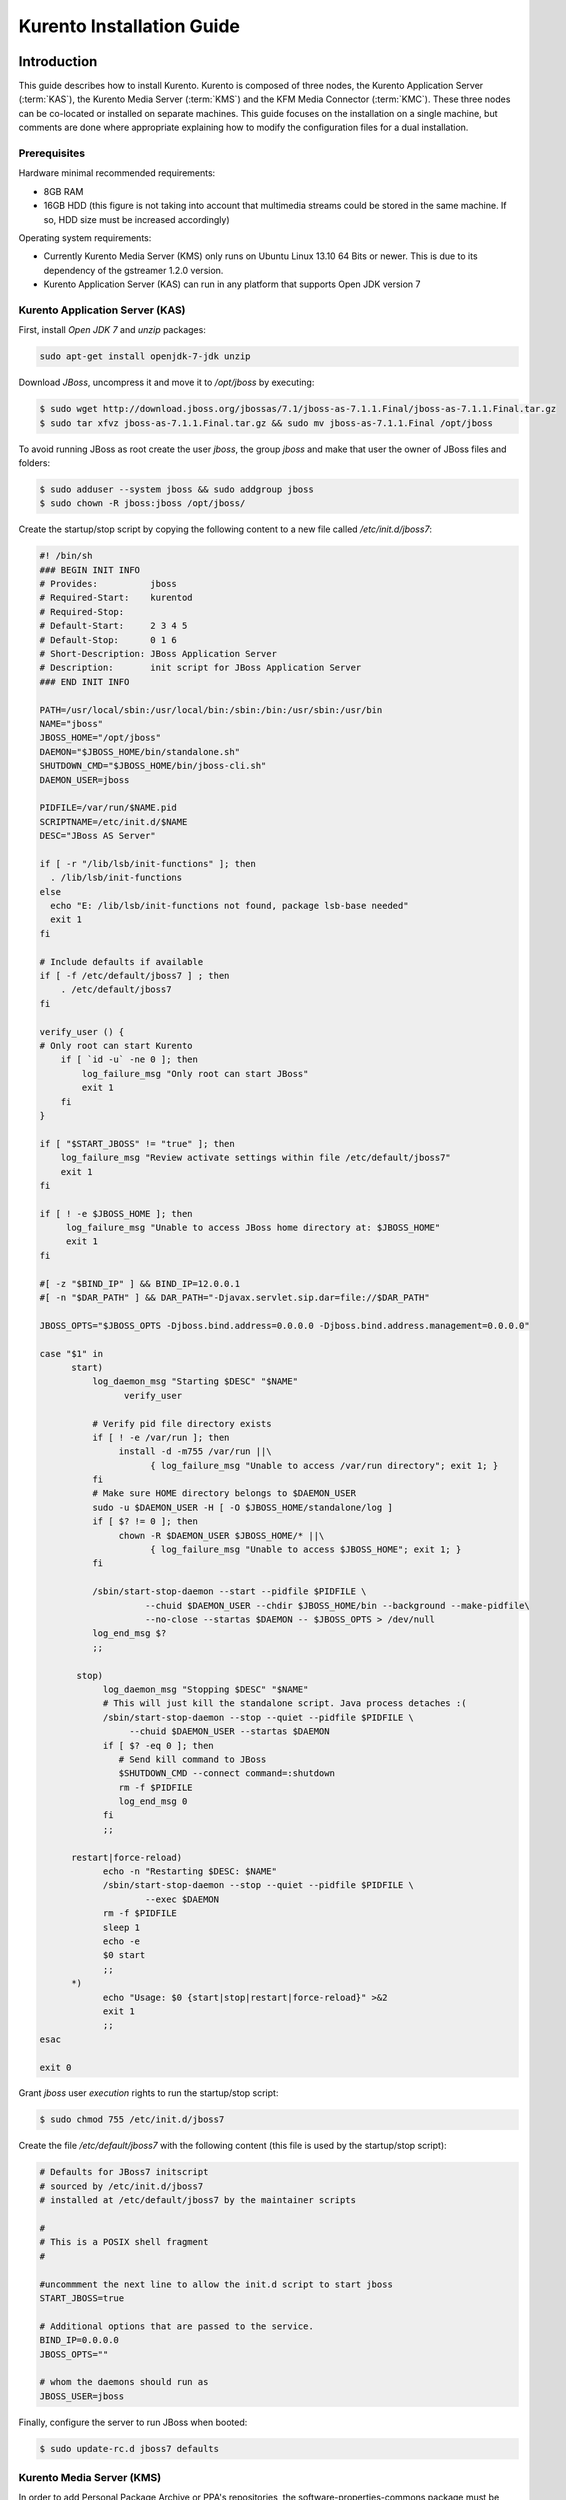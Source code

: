 %%%%%%%%%%%%%%%%%%%%%%%%%%%%%%%%
 Kurento Installation Guide
%%%%%%%%%%%%%%%%%%%%%%%%%%%%%%%%

.. highlight:: bash

Introduction
============

This guide describes how to install Kurento. Kurento is composed of three
nodes, the Kurento Application Server (:term:`KAS`), the Kurento Media
Server (:term:`KMS`) and the KFM Media Connector (:term:`KMC`). These three
nodes can be co-located or installed on separate machines. This guide
focuses on the installation on a single machine, but comments are done
where appropriate explaining how to modify the configuration files for
a dual installation.

Prerequisites
-------------

Hardware minimal recommended requirements:

-  8GB RAM
-  16GB HDD (this figure is not taking into account that multimedia
   streams could be stored in the same machine. If so, HDD size must be
   increased accordingly)

Operating system requirements:

-  Currently Kurento Media Server (KMS) only runs on Ubuntu Linux 13.10
   64 Bits or newer. This is due to its dependency of the gstreamer
   1.2.0 version.
-  Kurento Application Server (KAS) can run in any platform that
   supports Open JDK version 7

Kurento Application Server (KAS)
--------------------------------

First, install *Open JDK 7* and  *unzip* packages:

.. sourcecode:: console

    sudo apt-get install openjdk-7-jdk unzip

Download *JBoss*, uncompress it and move it to */opt/jboss* by
executing:

.. sourcecode:: console

    $ sudo wget http://download.jboss.org/jbossas/7.1/jboss-as-7.1.1.Final/jboss-as-7.1.1.Final.tar.gz
    $ sudo tar xfvz jboss-as-7.1.1.Final.tar.gz && sudo mv jboss-as-7.1.1.Final /opt/jboss

To avoid running JBoss as root create the user *jboss*, the group
*jboss* and make that user the owner of JBoss files and folders:

.. sourcecode:: console

    $ sudo adduser --system jboss && sudo addgroup jboss
    $ sudo chown -R jboss:jboss /opt/jboss/

Create the startup/stop script by copying the following content to a new
file called */etc/init.d/jboss7*:

.. sourcecode:: sh

    #! /bin/sh
    ### BEGIN INIT INFO
    # Provides:          jboss
    # Required-Start:    kurentod
    # Required-Stop:
    # Default-Start:     2 3 4 5
    # Default-Stop:      0 1 6
    # Short-Description: JBoss Application Server
    # Description:       init script for JBoss Application Server
    ### END INIT INFO

    PATH=/usr/local/sbin:/usr/local/bin:/sbin:/bin:/usr/sbin:/usr/bin
    NAME="jboss"
    JBOSS_HOME="/opt/jboss"
    DAEMON="$JBOSS_HOME/bin/standalone.sh"
    SHUTDOWN_CMD="$JBOSS_HOME/bin/jboss-cli.sh"
    DAEMON_USER=jboss

    PIDFILE=/var/run/$NAME.pid
    SCRIPTNAME=/etc/init.d/$NAME
    DESC="JBoss AS Server"

    if [ -r "/lib/lsb/init-functions" ]; then
      . /lib/lsb/init-functions
    else
      echo "E: /lib/lsb/init-functions not found, package lsb-base needed"
      exit 1
    fi

    # Include defaults if available
    if [ -f /etc/default/jboss7 ] ; then
        . /etc/default/jboss7
    fi

    verify_user () {
    # Only root can start Kurento
        if [ `id -u` -ne 0 ]; then
            log_failure_msg "Only root can start JBoss"
            exit 1
        fi
    }

    if [ "$START_JBOSS" != "true" ]; then
        log_failure_msg "Review activate settings within file /etc/default/jboss7"
        exit 1
    fi

    if [ ! -e $JBOSS_HOME ]; then
         log_failure_msg "Unable to access JBoss home directory at: $JBOSS_HOME"
         exit 1
    fi

    #[ -z "$BIND_IP" ] && BIND_IP=12.0.0.1
    #[ -n "$DAR_PATH" ] && DAR_PATH="-Djavax.servlet.sip.dar=file://$DAR_PATH"

    JBOSS_OPTS="$JBOSS_OPTS -Djboss.bind.address=0.0.0.0 -Djboss.bind.address.management=0.0.0.0"

    case "$1" in
          start)
              log_daemon_msg "Starting $DESC" "$NAME"
                    verify_user

              # Verify pid file directory exists
              if [ ! -e /var/run ]; then
                   install -d -m755 /var/run ||\
                         { log_failure_msg "Unable to access /var/run directory"; exit 1; }
              fi
              # Make sure HOME directory belongs to $DAEMON_USER
              sudo -u $DAEMON_USER -H [ -O $JBOSS_HOME/standalone/log ]
              if [ $? != 0 ]; then
                   chown -R $DAEMON_USER $JBOSS_HOME/* ||\
                         { log_failure_msg "Unable to access $JBOSS_HOME"; exit 1; }
              fi

              /sbin/start-stop-daemon --start --pidfile $PIDFILE \
                        --chuid $DAEMON_USER --chdir $JBOSS_HOME/bin --background --make-pidfile\
                        --no-close --startas $DAEMON -- $JBOSS_OPTS > /dev/null
              log_end_msg $?
              ;;

           stop)
                log_daemon_msg "Stopping $DESC" "$NAME"
                # This will just kill the standalone script. Java process detaches :(
                /sbin/start-stop-daemon --stop --quiet --pidfile $PIDFILE \
                     --chuid $DAEMON_USER --startas $DAEMON
                if [ $? -eq 0 ]; then
                   # Send kill command to JBoss
                   $SHUTDOWN_CMD --connect command=:shutdown
                   rm -f $PIDFILE
                   log_end_msg 0
                fi
                ;;

          restart|force-reload)
                echo -n "Restarting $DESC: $NAME"
                /sbin/start-stop-daemon --stop --quiet --pidfile $PIDFILE \
                        --exec $DAEMON
                rm -f $PIDFILE
                sleep 1
                echo -e
                $0 start
                ;;
          *)
                echo "Usage: $0 {start|stop|restart|force-reload}" >&2
                exit 1
                ;;
    esac

    exit 0

Grant *jboss* user *execution* rights to run the startup/stop script:

.. sourcecode:: console

    $ sudo chmod 755 /etc/init.d/jboss7

Create the file */etc/default/jboss7* with the following content (this
file is used by the startup/stop script):

.. sourcecode:: sh

    # Defaults for JBoss7 initscript
    # sourced by /etc/init.d/jboss7
    # installed at /etc/default/jboss7 by the maintainer scripts

    #
    # This is a POSIX shell fragment
    #

    #uncommment the next line to allow the init.d script to start jboss
    START_JBOSS=true

    # Additional options that are passed to the service.
    BIND_IP=0.0.0.0
    JBOSS_OPTS=""

    # whom the daemons should run as
    JBOSS_USER=jboss

Finally, configure the server to run JBoss when booted:

.. sourcecode:: console

    $ sudo update-rc.d jboss7 defaults

Kurento Media Server (KMS)
--------------------------

In order to add Personal Package Archive or PPA's repositories, the
software-properties-commons package must be installed. This package is
part of Ubuntu Desktop, but it might not be included if you are using
a VM or a server:

.. sourcecode:: console

    $ sudo apt-get install software-properties-common

.. note:: Transient problem with Intel Graphics video

    There is a `packaging bug in libopencv-ocl2.4 Ubuntu 13.10
    <https://bugs.launchpad.net/ubuntu/+source/opencv/+bug/1245260>`_,
    which causes some installation problems [#]_. There is a workaround
    while the bug is fixed. If your computer has not a nvidia chipset,
    you need to install one package before kurento. Do:

    .. sourcecode:: console

        $ sudo apt-get install ocl-icd-libopencl1


Install KMS by typing the following commands, one at a time and in the
same order as listed here. When asked for any kind of confirmation,
reply afirmatively:

.. sourcecode:: console

    $ sudo add-apt-repository ppa:kurento/kurento
    $ sudo apt-get update
    $ sudo apt-get upgrade
    $ sudo apt-get install kurento

Finally, configure the server to run KMS when booted:

.. sourcecode:: console

    $ sudo update-rc.d kurento defaults


KMF Media Connector
-------------------

The KMF Media Connector is a proxy that allows to clients connect to the
Kurento Media Server through websockets. The main Kurento Media Server
interface is based on thrift technology, and this proxy makes the needed
conversions between websockets and thrift.

Kurento Network Configuration
-----------------------------

Running Kurento Without NAT configuration
=========================================

KMS can receive requests from the Kurento Application Server (KAS) and
from final users. The IP addresses and ports to receive these requests
are configured in the configuration file ``/etc/kurento/kurento.conf``.
After a fresh install that file looks like this:

.. sourcecode:: ini

    [Server]
    serverAddress=localhost
    serverPort=9090
    sdpPattern=pattern.sdp

    [HttpEPServer]
    #serverAddress=localhost
    # Announced IP Address may be helpful under situations such as the server needs
    # to provide URLs to clients whose host name is different from the one the
    # server is listening in. If this option is not provided, http server will try
    # to look for any available address in your system.
    # announcedAddress=localhost

    serverPort=9091

That configuration implies that only requests from the localhost are
accepted. The section ``[Server]`` allows to configure the IP address and
port where KMS will listen to KAS requests. The section ``[HttpEPServer]``
controls the IP address and port to listen to the final users.

Running Kurento With NAT configuration
======================================


.. figure:: images/Kurento_nat_deployment.png
   :align:   center
   :alt:     Network with NAT

   Kurento deployment in a configuration with NAT

This network diagram depicts a scenario where a :term:`NAT` device is
present. In this case, the client will access the public IP 130.206.82.56,
which will connect him with the external intertface of the NAT device.
KMS serves media on a specific address which, by default, is the IP of
the server where the service is running. This would have the server
announcing that the media served by an Http Endpoint can be consumed in
the private IP 172.30.1.122. Since this address is not accessible by
external clients, the administrator of the system will have to confgure
KMS to announce, as connection addres for clients, the public IP of the
NAT device. This is acheived by changing the value of announcedAddress
in the file /etc/kurento/kurento.conf with the appropriate value.
The following lines would be the contents of this configuration file for
the present scenario.

.. sourcecode:: ini

    [Server]
    serverAddress=localhost
    serverPort=9090
    sdpPattern=pattern.sdp

    [HttpEPServer]
    #serverAddress=localhost

    # Announced IP Address may be helpful under situations such as the server needs
    # to provide URLs to clients whose host name is different from the one the
    # server is listening in. If this option is not provided, http server will try
    # to look for any available address in your system.
    announcedAddress=130.206.82.56

    serverPort=9091

    [WebRtcEndPoint]
    #stunServerAddress = xxx.xxx.xxx.xxx
    #stunServerPort = xx
    #pemCertificate = file


Sample application and videos
-----------------------------

To test part of the functionality of Kurento, a sample app called
fi-lab-demo can be used. Next steps in this document focus on how to
download the sample app and the complementary video files that are
needed.

Download the test video with the following commands:

::

    $ sudo wget https://ci.kurento.com/video/video.tar.gz --no-check-certificate 
    $ sudo tar xfvz video.tar.gz && sudo mv video/ /opt/video &&\
    > sudo chown -R jboss:jboss /opt/video

And downlad the fi-lab-demo.war file using the following command:

::

    $ sudo wget https://ci.kurento.com/apps/fi-lab-demo.war --no-check-certificate 
    $ sudo mv fi-lab-demo.war /opt/jboss/standalone/deployments &&\
    > sudo chown -R jboss:jboss /opt/jboss/standalone/deployments/fi-lab-demo.war

Verifying and starting the servers
----------------------------------

To verify that the installation has finished successfully start JBoss by
typing:

::

    $ sudo /etc/init.d/jboss7 start

Open a browser and verify that the default root web page work properly:

::

    http://<Service_IP_address>:8080/

To verify that the installation has finished successfully start KMS by
typing:

::

    $ sudo /etc/init.d/kurento start

Sanity check procedures
=======================

The Sanity Check Procedures are the steps that a System Administrator
will take to verify that an installation is ready to be tested. This is
therefore a preliminary set of tests to ensure that obvious or basic
malfunctioning is fixed before proceeding to unit tests, integration
tests and user validation.

End to End testing
------------------

Open a Chrome or Firefox web browser and type the URL:

::

    http://<Replace_with_KMS_IP_Address>:8080/fi-lab-demo/

This will show the web page of the fi-lab-demo sample application. From
this web page you can view two links:

HTTP Player
~~~~~~~~~~~

If you click on this link you can see a drop-down control in the top of
the web page. This drop-down show you the different media formats used
in this demo. Please select one and click over the Play button:

-  WEBM video: After clicking over the "Play" button you can see a short
   film of “Sintel”, independently produced by the Blender Foundation.
-  MOV video: After clicking over the "Play" button you can see a short
   film of “Big Buck Bunny”, independently produced by the Blender
   Foundation.
-  MKV video: After clicking over the "Play" button you can see a short
   film of Japanese animation.
-  3GP video: After clicking over the "Play" button you can see a short
   tv ad of Blackberry mobile phones.
-  OGV video:After clicking over the "Play" button you can see a short
   video of Pacman.
-  MP4 video: After clicking over the "Play" button you can see a short
   tv ad of Google Chrome.
-  JackVader Filter video: After clicking over the "Play" button you can
   see a video showing the use of filters, in this video a overlayed
   "pirate hat" is used when a face is detected in the right side of the
   screen and "Dark Vader mask" is used when a face is detected in the
   left side of the screen.

HTTP Player with JSON protocol
~~~~~~~~~~~~~~~~~~~~~~~~~~~~~~

This link will load another web page in your browser where you can see
the same videos using JSON-based representations for information
exchange.The JSON protocol enhances a HTTP Player by implementing
signaling communications between the client (:term:`JavaScript API <KWS>`) and the
Kurento Application Server (:term:`KAS`). Using this protocol the client will be
able to negotiate the transfer of media using :term:`SDP` (Session Description
Protocol), and also it will be notified with media and flow execution
events.

Select one of the videos from the drop-down control located in the top
of the web page.

-  WEBM video: After clicking over the "Play" button you can see a short
   film of “Sintel”, independently produced by the Blender Foundation.

-  MOV video: After clicking over the "Play" button you can see a short
   film of “Big Buck Bunny”, independently produced by the Blender
   Foundation.

-  MKV video: After clicking over the "Play" button you can see a short
   film of Japanese animation.

-  3GP video: After clicking over the "Play" button you can see a short
   tv ad of Blackberry mobile phones.

-  OGV video:After clicking over the "Play" button you can see a short
   video of Pacman.

-  MP4 video: After clicking over the "Play" button you can see a short
   tv ad of Google Chrome.

-  JackVader Filter video: After clicking over the "Play" button you can
   see a video showing the use of filters, in this video a overlayed
   "pirate hat" is used when a face is detected in the right side of the
   screen and "Dark Vader mask" is used when a face is detected in the
   left side of the screen.

-  ZBar Filer video:After clicking over the "Play" button you can see a
   video to show the potential of filters. In this video three QR Codes
   are shown, in the media event text box you can see how the media
   server detects the different QR codes.

In the text boxes Status, Flow Events and Media Events you can see the
results of the different actions that are interpreted by the media
server.

List of Running Processes
-------------------------

To verify that KAS is up and running type the following:

.. sourcecode:: console

    $ ps -ef | grep jboss

The output should be similar to:

.. sourcecode:: console

    jboss     4115     1  0 15:16 ?        00:00:00 /bin/sh /opt/jboss/bin/standalone.sh -Djboss.bi
    nd.address=0.0.0.0 -Djboss.bind.address.management=0.0.0.0
    jboss     4159  4115 30 15:16 ?        00:00:08 java -D[Standalone] -server -XX:+UseCompressedO
    ops -XX:+TieredCompilation -Xms64m -Xmx512m -XX:MaxPermSize=256m -Djava.net.preferIPv4Stack=tru
    e -Dorg.jboss.resolver.warning=true -Dsun.rmi.dgc.client.gcInterval=3600000 -Dsun.rmi.dgc.serve
    r.gcInterval=3600000 -Djboss.modules.system.pkgs=org.jboss.byteman -Djava.awt.headless=true -Dj
    boss.server.default.config=standalone.xml -Dorg.jboss.boot.log.file=/opt/jboss/standalone/log/b
    oot.log -Dlogging.configuration=file:/opt/jboss/standalone/configuration/logging.properties -ja
    r /opt/jboss/jboss-modules.jar -mp /opt/jboss/modules -jaxpmodule javax.xml.jaxp-provider org.j
    boss.as.standalone -Djboss.home.dir=/opt/jboss -Djboss.bind.address=0.0.0.0 -Djboss.bind.addres
    s.management=0.0.0.0
    kuser     4256  2371  0 15:16 pts/0    00:00:00 grep --color=auto jboss

To verify that KMS is up and running use the command:

.. sourcecode:: console

    $ ps -ef | grep kurento

The output should be similar to:

.. sourcecode:: console

    nobody   22527     1  0 13:02 ?        00:00:00 /usr/bin/kurento
    kuser    22711  2326  0 13:10 pts/1    00:00:00 grep --color=auto kurento

Network interfaces Up & Open
----------------------------

Unless configured otherwise, KAS listens on the port 8080 to receive
HTTP requests from final users. It additionally opens port 9990, a
handler port which is used by KMS to send events to KAS.

To verify the ports opened by KAS execute the following command:

.. sourcecode:: console

    $ sudo netstat -putan | grep java

The output should be similar to the following:

.. sourcecode:: console

    tcp        0      0 0.0.0.0:4447            0.0.0.0:*               LISTEN      4424/java
    tcp        0      0 0.0.0.0:9990            0.0.0.0:*               LISTEN      4424/java
    tcp        0      0 0.0.0.0:9999            0.0.0.0:*               LISTEN      4424/java
    tcp        0      0 0.0.0.0:8080            0.0.0.0:*               LISTEN      4424/java

The two additional ports listened are 4447, jBoss remoting port, and
9999, a port for jBoss native management interface.

Unless configured otherwise, KMS opens the port 9090 to receive HTTP TCP
requests from KAS and port 9091 for HTTP TCP requests from final users.
To verify the open ports type the command:

.. sourcecode:: console

    $ sudo netstat -putan | grep kurento

The output should be similar to the following:

.. sourcecode:: console

    tcp        0      0 127.0.0.1:9091          0.0.0.0:*               LISTEN      22527/kurento
    tcp6       0      0 :::9090                 :::*                    LISTEN      22527/kurento

Databases
---------

N/A

Diagnosis Procedures
====================

The Diagnosis Procedures are the first steps that a System Administrator
will take to locate the source of an error in a GE. Once the nature of
the error is identified with these tests, the system admin will very
often have to resort to more concrete and specific testing to pinpoint
the exact point of error and a possible solution. Such specific testing
is out of the scope of this section.

Resource availability
---------------------

To guarantee the right working of the enabler RAM memory and HDD size
shoud be at least:

-  8GB RAM
-  16GB HDD (this figure is not taking into account that multimedia
   streams could be stored in the same machine. If so, HDD size must be
   increased accordingly)

Remote Service Access
---------------------

If KMS and KAS are deployed as separate GEs, the admin needs to ensure
that the KMS GE can reach the KAS Handler port (default 9990) and that
the KAS GE can reach the KMS service port (default 9090)

Resource consumption
--------------------

Resource consumption documented in this section has been measured in two
different scenarios:

-  Low load: all services running, but no stream being served.
-  High load: heavy load scenario where 100 streams are requested at the
   same time.

Under the above circumstances, the "top" command showed the following
results in the hardware described below:


.. table:: Machines used for performance testing

    ==================== =========================== ============
    Machine Info         KAS                         KMS
    ==================== =========================== ============
        Machine Type     Virtual Machine             Physical Machine
    -------------------- --------------------------- ------------
            CPU          1 Intel Core 2 Duo @ 2,4Ghz Intel(R) Xeon(R) CPU E5-2620 0 @ 2GHz
            RAM          4GB                         4GB
            HDD          250GB                       10GB
      Operating System   Mac OS X 10.6.8             Ubuntu 13.10
    ==================== =========================== ============


.. table:: Resource usage of Kurento Application Server

    ======== ============ ============
    KAS      Low Usage    Heavy Usage
    ======== ============ ============
    RAM      96MB         200,6MB
    -------- ------------ ------------
    CPU      0.2%         44.9%
    I/O HDD	 1.44GB       1.69GB
    ======== ============ ============


.. table:: Resource usage of Kurento Media Server

    ======== ============ ============
    KMS      Low Usage    Heavy Usage
    ======== ============ ============
    RAM      122.88MB     1.56GB
    -------- ------------ ------------
    CPU      0.3%         34.6%
    I/O HDD	 1.18GB	      2.47GB
    ======== ============ ============

I/O flows
---------

Unless configured otherwise, the GE will open the following ports:

-  KAS opens the port 8080 to receive HTTP TCP requests from final users
   and port 9990 to receive HTTP TCP requests from the KMS event
   callbacks (so called "handler" port).
-  KMS opens the port 9090 to receive HTTP TCP requests from KAS and
   port 9091 for HTTP TCP requests from final users. Also it needs fully
   opened UDP port range.

.. rubric:: Footnotes

.. [#]

    The reason is that kurento uses :term:`openCV` and needs some resources
    from ``libopencv-dev``, which depends on ``libopencv-ocl2.4``, which depends
    on the virtual ``<libopencl1>``, that can be provided by either
    ``ocl-icd-libopencl1`` or one of the ``nvidia-*`` packages. If your machine
    has a nvidia chipset you should already have libopencl1, if not, it is better
    to install ocl-icd-libopencl1, as the nvidia packages sometimes break
    OpenGL and nowadays most linux desktops need a working OpenGL. The problem is
    further complicated because ``ocl-icd-libopencl1`` conflicts with the
    nvida packages.
